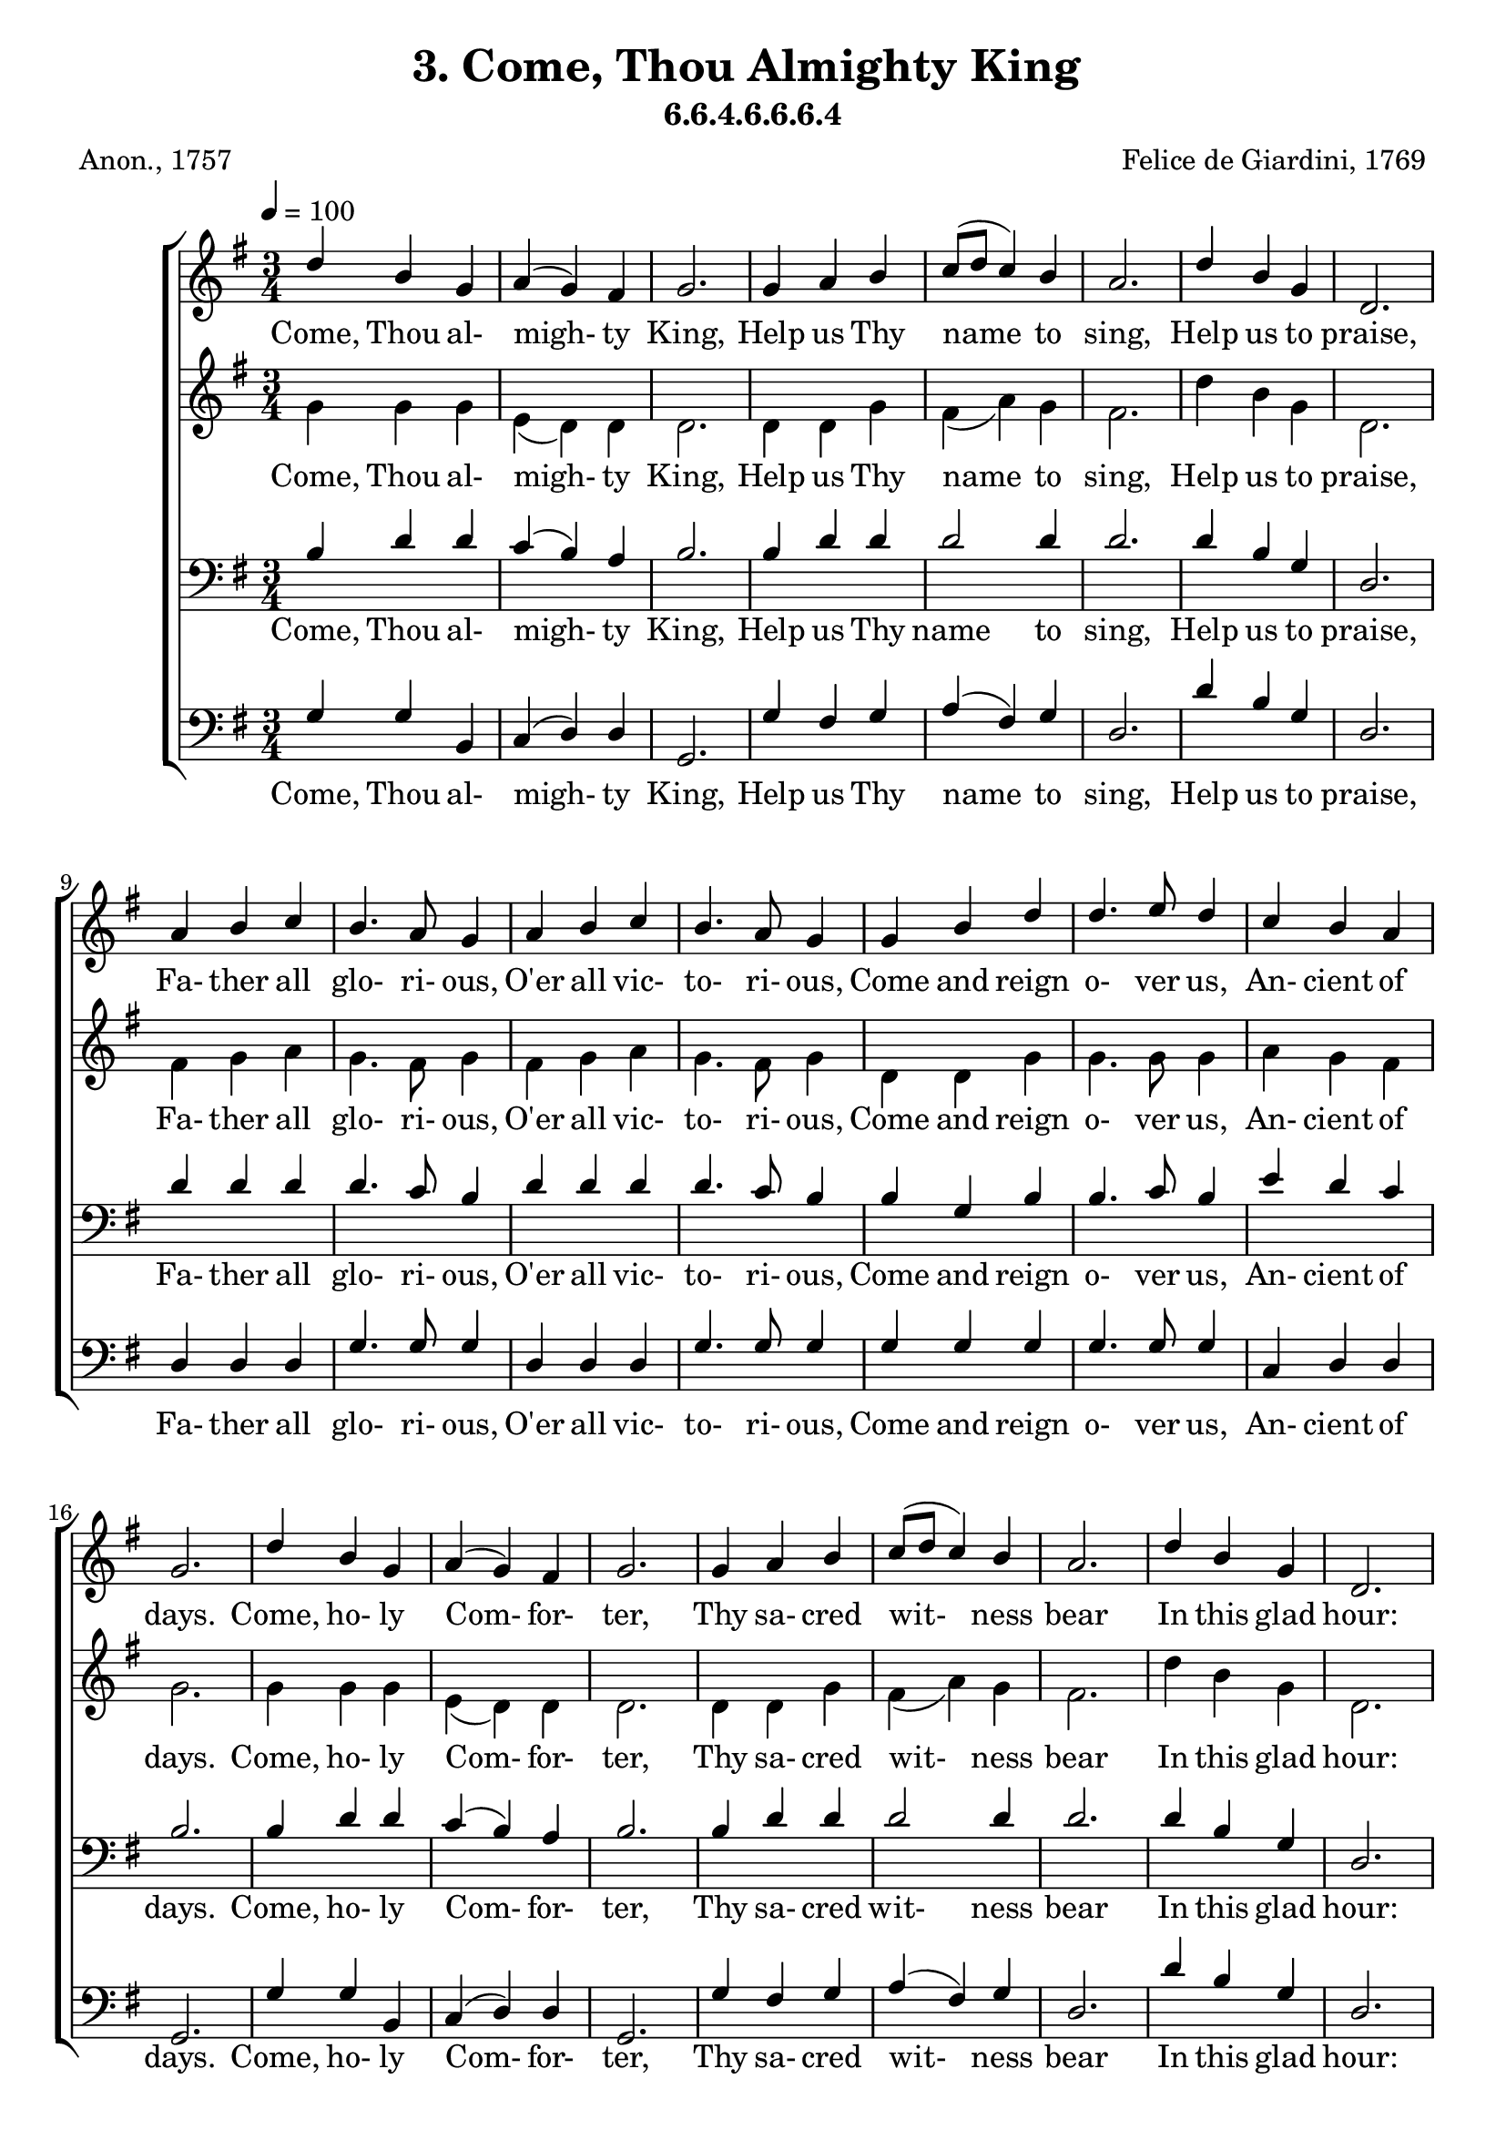 \header
    {
      tagline = ""  % removed
      title = "3. Come, Thou Almighty King "
      composer = " Felice de Giardini, 1769 "
      poet = " Anon., 1757 "
      subtitle = "6.6.4.6.6.6.4"
    }
    \version "2.18.2"
    %
    %% global for all staves
    %
global = { \key g \major \time 3/4 \tempo 4 = 100  }
%Individual voices

soprano = {d''4 b'4 g'4 a'4 (g'4) fis'4 g'2. g'4 a'4 b'4 c''8 (d''8 c''4) b'4 a'2. d''4 b'4 g'4 d'2. a'4 b'4 c''4 b'4. a'8 g'4 a'4 b'4 c''4 b'4. a'8 g'4 g'4 b'4 d''4 d''4. e''8 d''4 c''4 b'4 a'4 g'2.  d''4 b'4 g'4 a'4 (g'4) fis'4 g'2. g'4 a'4 b'4 c''8 (d''8 c''4) b'4 a'2. d''4 b'4 g'4 d'2. a'4 b'4 c''4 b'4. a'8 g'4 a'4 b'4 c''4 b'4. a'8 g'4 g'4 b'4 d''4 d''4. e''8 d''4 c''4 b'4 a'4 g'2.  d''4 b'4 g'4 a'4 (g'4) fis'4 g'2. g'4 a'4 b'4 c''8 (d''8 c''4) b'4 a'2. d''4 b'4 g'4 d'2. a'4 b'4 c''4 b'4. a'8 g'4 a'4 b'4 c''4 b'4. a'8 g'4 g'4 b'4 d''4 d''4. e''8 d''4 c''4 b'4 a'4 g'2.  }
alto = {g'4 g'4 g'4 e'4 (d'4) d'4 d'2. d'4 d'4 g'4 fis'4 (a'4) g'4 fis'2. d''4 b'4 g'4 d'2. fis'4 g'4 a'4 g'4. fis'8 g'4 fis'4 g'4 a'4 g'4. fis'8 g'4 d'4 d'4 g'4 g'4. g'8 g'4 a'4 g'4 fis'4 g'2.  g'4 g'4 g'4 e'4 (d'4) d'4 d'2. d'4 d'4 g'4 fis'4 (a'4) g'4 fis'2. d''4 b'4 g'4 d'2. fis'4 g'4 a'4 g'4. fis'8 g'4 fis'4 g'4 a'4 g'4. fis'8 g'4 d'4 d'4 g'4 g'4. g'8 g'4 a'4 g'4 fis'4 g'2.  g'4 g'4 g'4 e'4 (d'4) d'4 d'2. d'4 d'4 g'4 fis'4 (a'4) g'4 fis'2. d''4 b'4 g'4 d'2. fis'4 g'4 a'4 g'4. fis'8 g'4 fis'4 g'4 a'4 g'4. fis'8 g'4 d'4 d'4 g'4 g'4. g'8 g'4 a'4 g'4 fis'4 g'2.  }
tenor = {b4 d'4 d'4 c'4 (b4) a4 b2. b4 d'4 d'4 d'2 d'4 d'2. d'4 b4 g4 d2. d'4 d'4 d'4 d'4. c'8 b4 d'4 d'4 d'4 d'4. c'8 b4 b4 g4 b4 b4. c'8 b4 e'4 d'4 c'4 b2.  b4 d'4 d'4 c'4 (b4) a4 b2. b4 d'4 d'4 d'2 d'4 d'2. d'4 b4 g4 d2. d'4 d'4 d'4 d'4. c'8 b4 d'4 d'4 d'4 d'4. c'8 b4 b4 g4 b4 b4. c'8 b4 e'4 d'4 c'4 b2.  b4 d'4 d'4 c'4 (b4) a4 b2. b4 d'4 d'4 d'2 d'4 d'2. d'4 b4 g4 d2. d'4 d'4 d'4 d'4. c'8 b4 d'4 d'4 d'4 d'4. c'8 b4 b4 g4 b4 b4. c'8 b4 e'4 d'4 c'4 b2.  }
bass = {g4 g4 b,4 c4 (d4) d4 g,2. g4 fis4 g4 a4 (fis4) g4 d2. d'4 b4 g4 d2. d4 d4 d4 g4. g8 g4 d4 d4 d4 g4. g8 g4 g4 g4 g4 g4. g8 g4 c4 d4 d4 g,2.  g4 g4 b,4 c4 (d4) d4 g,2. g4 fis4 g4 a4 (fis4) g4 d2. d'4 b4 g4 d2. d4 d4 d4 g4. g8 g4 d4 d4 d4 g4. g8 g4 g4 g4 g4 g4. g8 g4 c4 d4 d4 g,2.  g4 g4 b,4 c4 (d4) d4 g,2. g4 fis4 g4 a4 (fis4) g4 d2. d'4 b4 g4 d2. d4 d4 d4 g4. g8 g4 d4 d4 d4 g4. g8 g4 g4 g4 g4 g4. g8 g4 c4 d4 d4 g,2.  }
%lyrics
stanzaa = \lyricmode { Come, Thou al- migh- ty King, Help us Thy name to sing, Help us to praise, Fa- ther all glo- ri- ous, O'er all vic- to- ri- ous, Come and reign o- ver us, An- cient of days. Come, ho- ly Com- for- ter, Thy sa- cred wit- ness bear In this glad hour: Thou who al- migh- ty art, Rule now in e- very heart, And ne'er from us de- part, Spi- rit of power. Thou art the migh- ty One, On earth Thy will be done From shore to shore. Thy sov- ereign ma- jes- ty May we in glo- ry see, And to e- ter- ni- ty Love and a- dore. }
\score {
      \new ChoirStaff <<
       \new Staff <<
\clef "treble"
      \new Voice = "Sop" { \voiceOne \global \soprano}


      \new Lyrics \lyricsto "Sop" { \stanzaa }

>>
\new Staff <<
\clef "treble"
      \new Voice = "Alto" { \voiceTwo \global \alto}

      \new Lyrics \lyricsto "Alto" { \stanzaa }

>>

        \new Staff <<
\clef "bass"
      \new Voice = "Tenor" { \voiceOne \global \tenor}


      \new Lyrics \lyricsto "Tenor" { \stanzaa }

>>
\new Staff <<
\clef "bass"
      \new Voice = "Bass" { \voiceOne \global \bass}

      \new Lyrics \lyricsto "Bass" { \stanzaa }

>>

      >>
    \layout{}
    \midi{}
    }